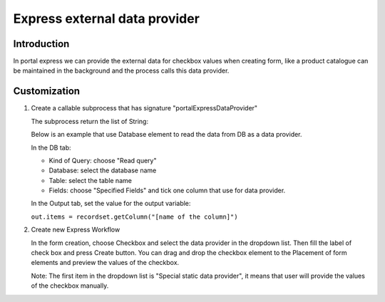 .. _axonivyportal.customization.expressexternaldataprovider:

Express external data provider
==============================

.. _axonivyportal.customization.expressexternaldataprovider.introduction:

Introduction
------------

In portal express we can provide the external data for checkbox values
when creating form, like a product catalogue can be maintained in the
background and the process calls this data provider.

.. _axonivyportal.customization.expressexternaldataprovider.customization:

Customization
-------------

1. Create a callable subprocess that has signature
   "portalExpressDataProvider"

   |callable-sub-process|

   The subprocess return the list of String:

   |callable-sub-process-result|

   Below is an example that use Database element to read the data from
   DB as a data provider.

   In the DB tab:

   -  Kind of Query: choose "Read query"

   -  Database: select the database name

   -  Table: select the table name

   -  Fields: choose "Specified Fields" and tick one column that use for
      data provider.

   |database|

   In the Output tab, set the value for the output variable:

   ``out.items = recordset.getColumn("[name of the column]")``

   |database-output|

2. Create new Express Workflow

   In the form creation, choose Checkbox and select the data provider in
   the dropdown list. Then fill the label of check box and press Create
   button. You can drag and drop the checkbox element to the Placement
   of form elements and preview the values of the checkbox.

   Note: The first item in the dropdown list is "Special static data
   provider", it means that user will provide the values of the checkbox
   manually.

   |express-workflow|

.. |callable-sub-process| image:: images/express-external-data-provider/callable-sub-process.png
.. |callable-sub-process-result| image:: images/express-external-data-provider/callable-sub-process-result.png
.. |database| image:: images/express-external-data-provider/database.png
.. |database-output| image:: images/express-external-data-provider/database-output.png
.. |express-workflow| image:: images/express-external-data-provider/express-workflow.png

